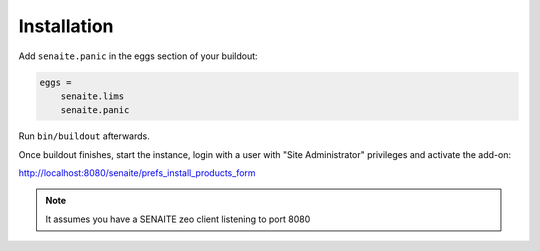 Installation
============

Add ``senaite.panic`` in the eggs section of your buildout:

.. code-block:: ini

    eggs =
        senaite.lims
        senaite.panic


Run ``bin/buildout`` afterwards.

Once buildout finishes, start the instance, login with a user with "Site
Administrator" privileges and activate the add-on:

http://localhost:8080/senaite/prefs_install_products_form

.. note:: It assumes you have a SENAITE zeo client listening to port 8080
